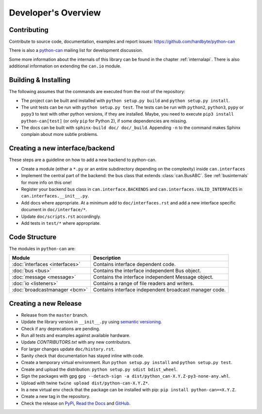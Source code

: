 Developer's Overview
====================


Contributing
------------

Contribute to source code, documentation, examples and report issues:
https://github.com/hardbyte/python-can

There is also a `python-can <https://groups.google.com/forum/#!forum/python-can>`__
mailing list for development discussion.

Some more information about the internals of this library can be found
in the chapter :ref:`internalapi`.
There is also additional information on extending the ``can.io`` module.



Building & Installing
---------------------

The following assumes that the commands are executed from the root of the repository:

- The project can be built and installed with ``python setup.py build`` and
  ``python setup.py install``.
- The unit tests can be run with ``python setup.py test``. The tests can be run with ``python2``,
  ``python3``, ``pypy`` or ``pypy3`` to test with other python versions, if they are installed.
  Maybe, you need to execute ``pip3 install python-can[test]`` (or only ``pip`` for Python 2),
  if some dependencies are missing.
- The docs can be built with ``sphinx-build doc/ doc/_build``. Appending ``-n`` to the command
  makes Sphinx complain about more subtle problems.


Creating a new interface/backend
--------------------------------

These steps are a guideline on how to add a new backend to python-can.

- Create a module (either a ``*.py`` or an entire subdirectory depending
  on the complexity) inside ``can.interfaces``
- Implement the central part of the backend: the bus class that extends
  :class:`can.BusABC`.
  See :ref:`businternals` for more info on this one!
- Register your backend bus class in ``can.interface.BACKENDS`` and
  ``can.interfaces.VALID_INTERFACES`` in ``can.interfaces.__init__.py``.
- Add docs where appropriate. At a minimum add to ``doc/interfaces.rst`` and add
  a new interface specific document in ``doc/interface/*``.
- Update ``doc/scripts.rst`` accordingly.
- Add tests in ``test/*`` where appropriate.


Code Structure
--------------

The modules in ``python-can`` are:

+---------------------------------+------------------------------------------------------+
|Module                           | Description                                          |
+=================================+======================================================+
|:doc:`interfaces <interfaces>`   | Contains interface dependent code.                   |
+---------------------------------+------------------------------------------------------+
|:doc:`bus <bus>`                 | Contains the interface independent Bus object.       |
+---------------------------------+------------------------------------------------------+
|:doc:`message <message>`         | Contains the interface independent Message object.   |
+---------------------------------+------------------------------------------------------+
|:doc:`io <listeners>`            | Contains a range of file readers and writers.        |
+---------------------------------+------------------------------------------------------+
|:doc:`broadcastmanager <bcm>`    | Contains interface independent broadcast manager     |
|                                 | code.                                                |
+---------------------------------+------------------------------------------------------+


Creating a new Release
----------------------

- Release from the ``master`` branch.
- Update the library version in ``__init__.py`` using `semantic versioning <http://semver.org>`__.
- Check if any deprecations are pending.
- Run all tests and examples against available hardware.
- Update `CONTRIBUTORS.txt` with any new contributors.
- For larger changes update ``doc/history.rst``.
- Sanity check that documentation has stayed inline with code.
- Create a temporary virtual environment. Run ``python setup.py install`` and ``python setup.py test``.
- Create and upload the distribution: ``python setup.py sdist bdist_wheel``.
- Sign the packages with gpg ``gpg --detach-sign -a dist/python_can-X.Y.Z-py3-none-any.whl``.
- Upload with twine ``twine upload dist/python-can-X.Y.Z*``.
- In a new virtual env check that the package can be installed with pip: ``pip install python-can==X.Y.Z``.
- Create a new tag in the repository.
- Check the release on
  `PyPi <https://pypi.org/project/python-can/#history>`__,
  `Read the Docs <https://readthedocs.org/projects/python-can/versions/>`__ and
  `GitHub <https://github.com/hardbyte/python-can/releases>`__.
